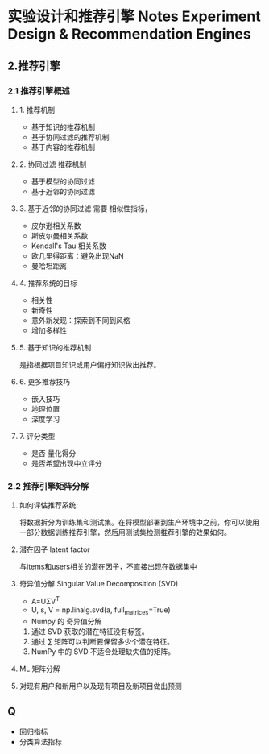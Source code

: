 * 实验设计和推荐引擎 Notes Experiment Design & Recommendation Engines

** 2.推荐引擎
*** 2.1 推荐引擎概述
**** 1. 推荐机制
- 基于知识的推荐机制
- 基于协同过滤的推荐机制
- 基于内容的推荐机制

**** 2. 协同过滤 推荐机制
- 基于模型的协同过滤
- 基于近邻的协同过滤

**** 3. 基于近邻的协同过滤 需要 相似性指标，
- 皮尔逊相关系数
- 斯皮尔曼相关系数
- Kendall's Tau 相关系数
- 欧几里得距离：避免出现NaN
- 曼哈坦距离

**** 4. 推荐系统的目标
- 相关性
- 新奇性
- 意外新发现：探索到不同到风格
- 增加多样性

**** 5. 基于知识的推荐机制
是指根据项目知识或用户偏好知识做出推荐。

**** 6. 更多推荐技巧
- 嵌入技巧   
- 地理位置
- 深度学习

**** 7. 评分类型
- 是否 量化得分
- 是否希望出现中立评分

*** 2.2 推荐引擎矩阵分解

**** 如何评估推荐系统:
将数据拆分为训练集和测试集。在将模型部署到生产环境中之前，你可以使用一部分数据训练推荐引擎，然后用测试集检测推荐引擎的效果如何。
**** 潜在因子 latent factor
与items和users相关的潜在因子，不直接出现在数据集中
**** 奇异值分解 Singular Value Decomposition (SVD)
- A=UΣV^T
- U, s, V = np.linalg.svd(a, full_matrices=True)
- Numpy 的 奇异值分解
1. 通过 SVD 获取的潜在特征没有标签。
2. 通过 ∑ 矩阵可以判断要保留多少个潜在特征。
3. NumPy 中的 SVD 不适合处理缺失值的矩阵。
**** ML 矩阵分解


**** 对现有用户和新用户以及现有项目及新项目做出预测

** Q
- 回归指标
- 分类算法指标
